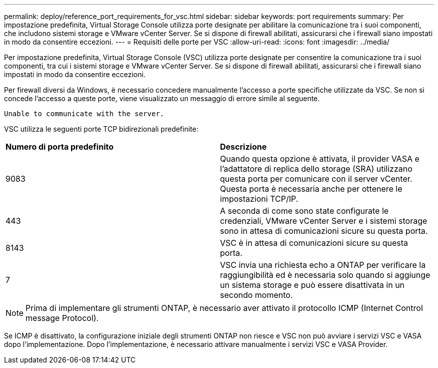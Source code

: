 ---
permalink: deploy/reference_port_requirements_for_vsc.html 
sidebar: sidebar 
keywords: port requirements 
summary: Per impostazione predefinita, Virtual Storage Console utilizza porte designate per abilitare la comunicazione tra i suoi componenti, che includono sistemi storage e VMware vCenter Server. Se si dispone di firewall abilitati, assicurarsi che i firewall siano impostati in modo da consentire eccezioni. 
---
= Requisiti delle porte per VSC
:allow-uri-read: 
:icons: font
:imagesdir: ../media/


[role="lead"]
Per impostazione predefinita, Virtual Storage Console (VSC) utilizza porte designate per consentire la comunicazione tra i suoi componenti, tra cui i sistemi storage e VMware vCenter Server. Se si dispone di firewall abilitati, assicurarsi che i firewall siano impostati in modo da consentire eccezioni.

Per firewall diversi da Windows, è necessario concedere manualmente l'accesso a porte specifiche utilizzate da VSC. Se non si concede l'accesso a queste porte, viene visualizzato un messaggio di errore simile al seguente.

`Unable to communicate with the server.`

VSC utilizza le seguenti porte TCP bidirezionali predefinite:

|===


| *Numero di porta predefinito* | *Descrizione* 


 a| 
9083
 a| 
Quando questa opzione è attivata, il provider VASA e l'adattatore di replica dello storage (SRA) utilizzano questa porta per comunicare con il server vCenter. Questa porta è necessaria anche per ottenere le impostazioni TCP/IP.



 a| 
443
 a| 
A seconda di come sono state configurate le credenziali, VMware vCenter Server e i sistemi storage sono in attesa di comunicazioni sicure su questa porta.



 a| 
8143
 a| 
VSC è in attesa di comunicazioni sicure su questa porta.



 a| 
7
 a| 
VSC invia una richiesta echo a ONTAP per verificare la raggiungibilità ed è necessaria solo quando si aggiunge un sistema storage e può essere disattivata in un secondo momento.

|===

NOTE: Prima di implementare gli strumenti ONTAP, è necessario aver attivato il protocollo ICMP (Internet Control message Protocol).

Se ICMP è disattivato, la configurazione iniziale degli strumenti ONTAP non riesce e VSC non può avviare i servizi VSC e VASA dopo l'implementazione. Dopo l'implementazione, è necessario attivare manualmente i servizi VSC e VASA Provider.
